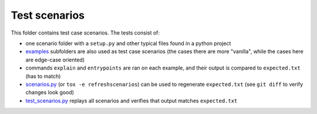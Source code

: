 Test scenarios
==============

This folder contains test case scenarios. The tests consist of:

* one scenario folder with a ``setup.py`` and other typical files found in a python project

* examples_ subfolders are also used as test case scenarios (the cases there are more "vanilla", while the cases here are edge-case oriented)

* commands ``explain`` and ``entrypoints`` are ran on each example, and their output is compared to ``expected.txt`` (has to match)

* `scenarios.py`_ (or ``tox -e refreshscenarios``) can be used to regenerate ``expected.txt`` (see ``git diff`` to verify changes look good)

* `test_scenarios.py`_ replays all scenarios and verifies that output matches ``expected.txt``



.. _examples: https://github.com/codrsquad/setupmeta/tree/main/examples

.. _test_scenarios.py: https://github.com/codrsquad/setupmeta/blob/main/tests/test_scenarios.py

.. _scenarios.py: https://github.com/codrsquad/setupmeta/blob/main/tests/scenarios.py
